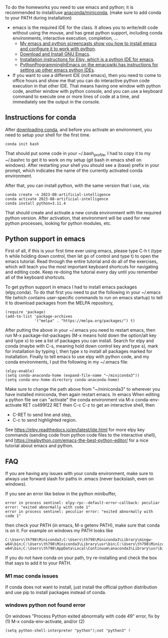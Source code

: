 
To do the homeworks you need to use emacs and python; it is
recommended to install/use [[https://docs.conda.io/projects/conda/en/latest/user-guide/install/index.html][anaconda/miniconda]], (make sure to add conda to your PATH during installation)
- emacs is the required IDE for the class. It allows you to write/edit
  code without using the mouse, and has great python support,
  including conda environments, interactive execution, completion, ...
  - [[https://www.youtube.com/playlist?list=PLwc48KSH3D1OeAHFQhWpd8Fz8rLhTaD7t][My emacs and python screencasts show you how to install emacs and
    configure it to work with python]].
  - [[https://www.gnu.org/software/emacs/download.html][Download and Install GNU Emacs]].
  - [[https://elpy.readthedocs.io/en/latest/introduction.html#installation][Installation instructions for Elpy, which is a python IDE for emacs]].
  - [[https://www.emacswiki.org/emacs/PythonProgrammingInEmacs][PythonProgrammingInEmacs on the emacswiki has instructions for
    setting up other emacs python IDEs]].
- If you want to use a different IDE (not emacs), then you need to
  come to office hours and show me that you can do interactive python
  code execution in that other IDE. That means having one window with
  python code, another window with python console, and you can use a
  keyboard command to execute one or more lines of code at a time, and
  immediately see the output in the console.

** Instructions for conda

After [[https://docs.conda.io/en/latest/miniconda.html][downloading conda]], and before you activate an environment, you need to
setup your shell for the first time.

#+begin_src shell-script
conda init bash
#+end_src

That should put some code in your ~/.bash_profile, I had to copy it to
my ~/.bashrc to get it to work on my setup (git bash in emacs shell on
windows). After restarting your shell you should see a (base) prefix
in your prompt, which indicates the name of the currently activated
conda environment.  

After that, you can install python, with the same version that I use,
via:

#+begin_src shell-script
  conda create -n 2023-08-artificial-intelligence
  conda activate 2023-08-artificial-intelligence
  conda install python=3.11.4
#+end_src

That should create and activate a new conda environment with the
required python version.
After activation, that environment will be used for new python
processes, looking for python modules, etc.

** Python support in emacs

First of all, if this is your first time ever using emacs, please type
C-h t (type h while holding down control, then let go of control and
type t) to open the emacs tutorial. Read through the entire tutorial
and do all of the exercises, which will teach you the most important
keyboard shortcuts for navigating and editing code. Keep re-doing
the tutorial every day until you remember all of the keyboard shortcuts.

To get python support in emacs I had to install emacs packages
(elpy,conda). To do that first you need to put the following in your
~/.emacs file (which contains user-specific commands to run on emacs startup)
to tell it to download packages from the MELPA
repository,

#+BEGIN_SRC elisp
(require 'package)
(add-to-list 'package-archives
             '("melpa" . "https://melpa.org/packages/") t)
#+END_SRC

After putting the above in your ~/.emacs you need to restart emacs,
then run M-x package-list-packages (M-x means hold down the option/alt
key and type x) to see a list of packages you can install. Search for
elpy and conda (maybe with C-s, meaning hold down control key and type
s), mark for installation by typing i, then type x to install all
packages marked for installation. Finally to tell emacs to use elpy
with python code, and my conda environments, I put the following in my
~/.emacs file:

#+begin_src elisp
  (elpy-enable)
  (setq conda-anaconda-home (expand-file-name "~/miniconda3"))
  (setq conda-env-home-directory conda-anaconda-home)
#+end_src

Make sure to change the path above from "~/miniconda3" to 
wherever you have installed miniconda, then again restart emacs.
In emacs When editing a python file we can "activate" the conda
environment via M-x conda-env-activate RET cs499f22 RET then C-c C-z
to get an interactive shell, then
- C-RET to send line and step,
- C-c to send highlighted region.

See
https://elpy.readthedocs.io/en/latest/ide.html for more elpy key
commands (sending code from python code files to the interactive
shell), and https://realpython.com/emacs-the-best-python-editor/ for a
nice tutorial about emacs and python.

** FAQ

If you are having any issues with your conda environment, make sure to
always use forward slash for paths in .emacs (never backslash, even on
windows). 

If you see an error like below in the python minibuffer, 
#+begin_src
error in process sentinel: elpy-rpc--default-error-callback: peculiar error: "exited abnormally with code 1"
error in process sentinel: peculiar error: "exited abnormally with code 1"
#+end_src
then check your PATH (in emacs, M-x getenv PATH), make sure that conda
is on it. For example on windows my PATH looks like

#+begin_src
C:\Users\th798\Miniconda3;C:\Users\th798\Miniconda3\Library\mingw-w64\bin;C:\Users\th798\Miniconda3\Library\usr\bin;C:\Users\th798\Miniconda3\Library\bin;C:\Users\th798\Miniconda3\Scripts;C:\Users\th798\AppData\Local\Continuum\anaconda3;C:\Users\th798\AppData\Local\Continuum\anaconda3\Library\mingw-w64\bin;C:\Users\th798\AppData\Local\Continuum\anaconda3\Library\usr\bin;C:\Users\th798\AppData\Local\Continuum\anaconda3\Library\bin;C:\Users\th798\AppData\Local\Continuum\anaconda3\Scripts;%USERPROFILE%\AppData\Local\Microsoft\WindowsApps;C:\Users\th798\AppData\Local\Programs\MiKTeX\miktex\bin\x64\;C:\Users\th798\AppData\Local\Microsoft\WinGet\Packages\Hugo.Hugo.Extended_Microsoft.Winget.Source_8wekyb3d8bbwe;%USERPROFILE%\go\bin
#+end_src

If you do not have conda on your path, try re-installing and check the
box that says to add it to your PATH.

*** M1 mac conda issues

If conda does not want to install, just install the official python
distribution and use pip to install packages instead of conda.

*** windows python not found error 

On windows "Process Python exited abnormally with code 49" error, fix
by (1) M-x conda-env-activate, and/or (2)

#+begin_src elisp
  (setq python-shell-interpreter "python");not "python3" !
#+end_src
